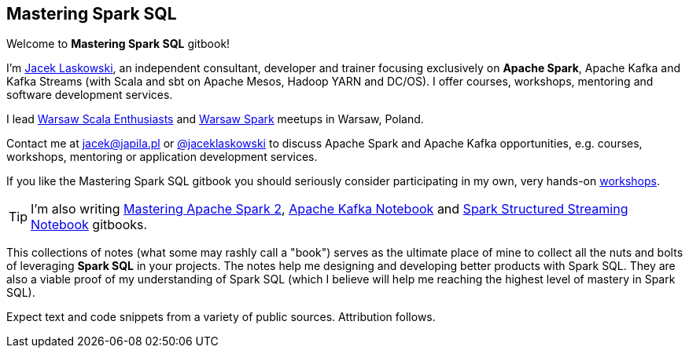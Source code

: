 == Mastering Spark SQL

Welcome to *Mastering Spark SQL* gitbook!

I'm https://pl.linkedin.com/in/jaceklaskowski[Jacek Laskowski], an independent consultant, developer and trainer focusing exclusively on *Apache Spark*, Apache Kafka and Kafka Streams (with Scala and sbt on Apache Mesos, Hadoop YARN and DC/OS). I offer courses, workshops, mentoring and software development services.

I lead http://www.meetup.com/WarsawScala/[Warsaw Scala Enthusiasts] and http://www.meetup.com/Warsaw-Spark[Warsaw Spark] meetups in Warsaw, Poland.

Contact me at jacek@japila.pl or https://twitter.com/jaceklaskowski[@jaceklaskowski] to discuss Apache Spark and Apache Kafka opportunities, e.g. courses, workshops, mentoring or application development services.

If you like the Mastering Spark SQL gitbook you should seriously consider participating in my own, very hands-on https://github.com/jaceklaskowski/spark-workshop/blob/gh-pages/slides/README.md#toc[workshops].

TIP: I'm also writing https://jaceklaskowski.gitbooks.io/mastering-apache-spark/[Mastering Apache Spark 2], https://jaceklaskowski.gitbooks.io/apache-kafka/[Apache Kafka Notebook] and https://jaceklaskowski.gitbooks.io/spark-structured-streaming/[Spark Structured Streaming Notebook] gitbooks.

This collections of notes (what some may rashly call a "book") serves as the ultimate place of mine to collect all the nuts and bolts of leveraging *Spark SQL* in your projects. The notes help me designing and developing better products with Spark SQL. They are also a viable proof of my understanding of Spark SQL (which I believe will help me reaching the highest level of mastery in Spark SQL).

Expect text and code snippets from a variety of public sources. Attribution follows.
